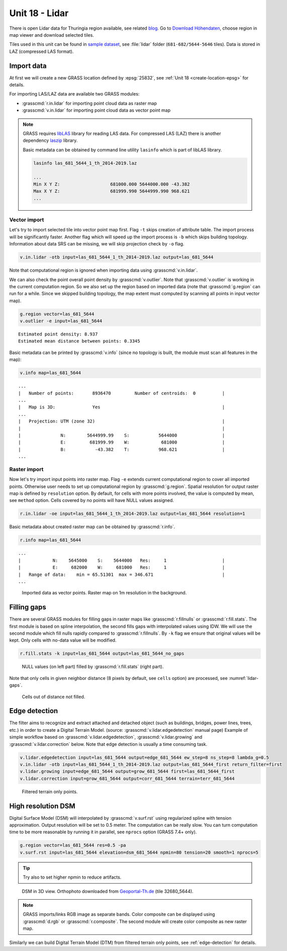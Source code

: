 Unit 18 - Lidar
===============

.. todo:: move to unit 18?

There is open Lidar data for Thuringia region available, see related
`blog
<https://rapidlasso.com/2017/01/09/second-german-state-goes-open-lidar/>`__. Go
to `Download Höhendaten
<http://www.geoportal-th.de/de-de/Downloadbereiche/Download-Offene-Geodaten-Th%C3%BCringen/Download-H%C3%B6hendaten>`__,
choose region in map viewer and download selected tiles.

Tiles used in this unit can be found in `sample dataset
<http://geo102.fsv.cvut.cz/geoforall/grass-gis-workshop-jena-2018/jena-sample-data.7z>`__,
see :file:`lidar` folder (``681-682/5644-5646`` tiles). Data
is stored in LAZ (compressed LAS format).
   
Import data
-----------

At first we will create a new GRASS location defined by :epsg:`25832`,
see :ref:`Unit 18 <create-location-epsg>` for details.

For importing LAS/LAZ data are available two GRASS modules:

* :grasscmd:`r.in.lidar` for importing point cloud data as raster map
* :grasscmd:`v.in.lidar` for importing point cloud data as vector point map

.. note:: GRASS requires `libLAS <http://www.liblas.org>`_ library for
   reading LAS data. For compressed LAS (LAZ) there is another
   dependency `laszip <https://www.laszip.org/>`__ library.

   Basic metadata can be obtained by command line utility ``lasinfo``
   which is part of libLAS library.

   .. code-block:: bash

      lasinfo las_681_5644_1_th_2014-2019.laz

      ...
      Min X Y Z:                   681000.000 5644000.000 -43.382
      Max X Y Z:                   681999.990 5644999.990 968.621
      ...
      
   .. todo:: update

Vector import
^^^^^^^^^^^^^

Let's try to import selected tile into vector point map first. Flag
``-t`` skips creation of attribute table. The import process
will be significantly faster. Another flag which will speed up the
import process is ``-b`` which skips building topology. Information
about data SRS can be missing, we will skip projection check by
``-o`` flag.

.. code-block:: bash
                
   v.in.lidar -otb input=las_681_5644_1_th_2014-2019.laz output=las_681_5644

Note that computational region is ignored when importing data using
:grasscmd:`v.in.lidar`.

We can also check the point overall point density by
:grasscmd:`v.outlier`. Note that :grasscmd:`v.outlier` is working in
the current computation region. So we also set up the region based on
imported data (note that :grasscmd:`g.region` can run for a
while. Since we skipped building topology, the map extent must
computed by scanning all points in input vector map).

.. code-block:: bash

   g.region vector=las_681_5644
   v.outlier -e input=las_681_5644

::

   Estimated point density: 8.937
   Estimated mean distance between points: 0.3345

Basic metadata can be printed by :grasscmd:`v.info` (since no topology
is built, the module must scan all features in the map):

.. code-block:: bash
                   
   v.info map=las_681_5644

::
   
   ...
   |   Number of points:       8936470         Number of centroids:  0          |
   ...
   |   Map is 3D:              Yes                                              |
   ...
   |   Projection: UTM (zone 32)                                                |
   |                                                                            |
   |               N:        5644999.99    S:           5644000                 |
   |               E:         681999.99    W:            681000                 |
   |               B:           -43.382    T:           968.621                 |
   ...
   
Raster import
^^^^^^^^^^^^^

Now let's try import input points into raster map. Flag ``-e`` extends
current computational region to cover all imported points. Otherwise
user needs to set up computational region by
:grasscmd:`g.region`. Spatial resolution for output raster map is
defined by ``resolution`` option. By default, for cells with more
points involved, the value is computed by mean, see ``method``
option. Cells covered by no points will have NULL values assigned.
   
.. code-block:: bash

   r.in.lidar -oe input=las_681_5644_1_th_2014-2019.laz output=las_681_5644 resolution=1

Basic metadata about created raster map can be obtained by
:grasscmd:`r.info`.

.. code-block:: bash

   r.info map=las_681_5644

::
   
   ...
   |            N:    5645000    S:    5644000   Res:     1                     |
   |            E:     682000    W:     681000   Res:     1                     |
   |   Range of data:    min = 65.51301  max = 346.671                          |
   ...

.. figure:: ../images/units/18/import-rast-vect.png

   Imported data as vector points. Raster map on 1m resolution in the
   background.

Filling gaps
------------

There are several GRASS modules for filling gaps in raster maps like
:grasscmd:`r.fillnulls` or :grasscmd:`r.fill.stats`. The first module
is based on spline interpolation, the second fills gaps with
interpolated values using IDW. We will use the second module which
fill nulls rapidly compared to :grasscmd:`r.fillnulls`. By ``-k``
flag we ensure that original values will be kept. Only cells with
no-data value will be modified.

.. code-block:: bash

   r.fill.stats -k input=las_681_5644 output=las_681_5644_no_gaps

.. figure:: ../images/units/18/rast-gaps-fill.png

   NULL values (on left part) filled by :grasscmd:`r.fill.stats`
   (right part).

Note that only cells in given neighbor distance (8 pixels by default,
see ``cells`` option) are processed, see :numref:`lidar-gaps`.

.. _lidar-gaps:

.. figure:: ../images/units/18/rast-gaps.png

   Cells out of distance not filled.

.. _edge-detection:

Edge detection
--------------

The filter aims to recognize and extract attached and detached object
(such as buildings, bridges, power lines, trees, etc.) in order to
create a Digital Terrain Model. (source:
:grasscmd:`v.lidar.edgedetection` manual page) Example of simple
workflow based on :grasscmd:`v.lidar.edgedetection`,
:grasscmd:`v.lidar.growing` and :grasscmd:`v.lidar.correction`
below. Note that edge detection is usually a time consuming task.

.. code-block:: bash

   v.lidar.edgedetection input=las_681_5644 output=edge_681_5644 ew_step=8 ns_step=8 lambda_g=0.5
   v.in.lidar -otb input=las_681_5644_1_th_2014-2019.laz output=las_681_5644_first return_filter=first                
   v.lidar.growing input=edge_681_5644 output=grow_681_5644 first=las_681_5644_first
   v.lidar.correction input=grow_681_5644 output=corr_681_5644 terrain=terr_681_5644

.. figure:: ../images/units/18/terrain-only-points.png

   Filtered terrain only points.
   
High resolution DSM
-------------------

Digital Surface Model (DSM) will interpolated by
:grasscmd:`v.surf.rst` using regularized spline with tension
approximation. Output resolution will be set to 0.5 meter. The
computation can be really slow. You can turn computation time to be
more reasonable by running it in parallel, see ``nprocs`` option
(GRASS 7.4+ only).

.. code-block:: bash

   g.region vector=las_681_5644 res=0.5 -pa
   v.surf.rst input=las_681_5644 elevation=dsm_681_5644 npmin=80 tension=20 smooth=1 nprocs=5

.. tip:: Try also to set higher npmin to reduce artifacts.
      
.. figure:: ../images/units/18/dsm-3d.png
   :class: middle
   
   DSM in 3D view. Orthophoto downloaded from `Geoportal-Th.de
   <http://www.geoportal-th.de/de-de/Downloadbereiche/Download-Offene-Geodaten-Th%C3%BCringen/Download-Luftbilder-und-Orthophotos>`__
   (tile 32680_5644).

.. note:: GRASS imports/links RGB image as separate bands. Color
   composite can be displayed using :grasscmd:`d.rgb` or
   :grasscmd:`r.composite`. The second module will create color
   composite as new raster map.

Similarly we can build Digital Terrain Model (DTM) from filtered
terrain only points, see :ref:`edge-detection` for details.

